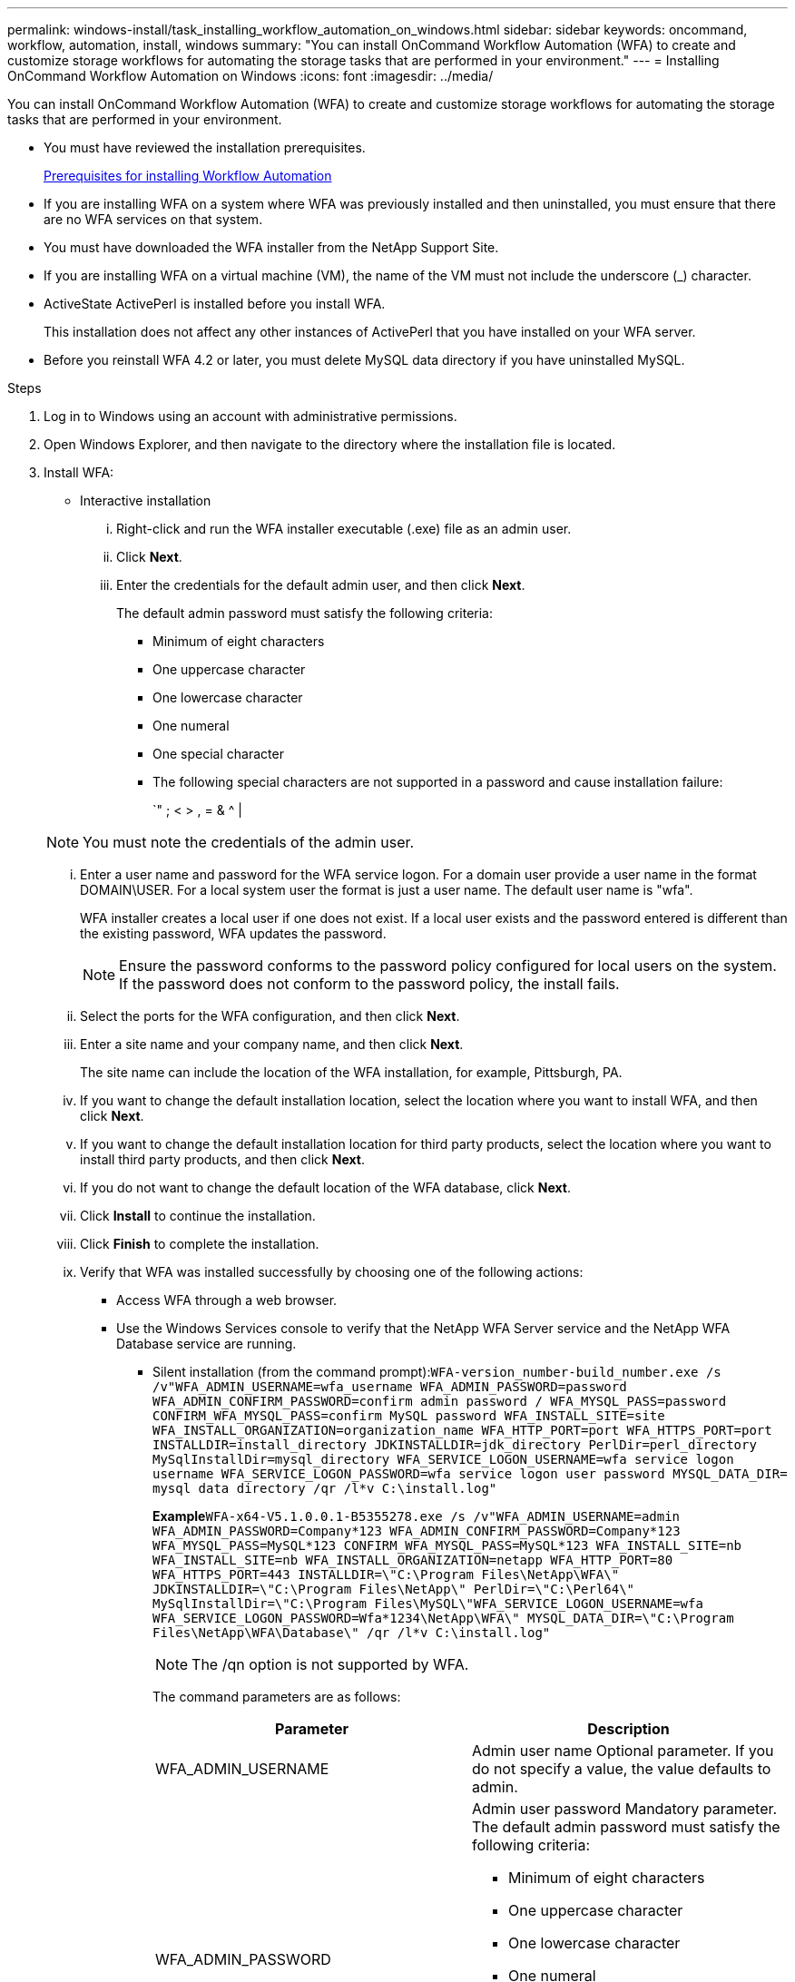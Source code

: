 ---
permalink: windows-install/task_installing_workflow_automation_on_windows.html
sidebar: sidebar
keywords: oncommand, workflow, automation, install, windows
summary: "You can install OnCommand Workflow Automation (WFA) to create and customize storage workflows for automating the storage tasks that are performed in your environment."
---
= Installing OnCommand Workflow Automation on Windows
:icons: font
:imagesdir: ../media/

[.lead]
You can install OnCommand Workflow Automation (WFA) to create and customize storage workflows for automating the storage tasks that are performed in your environment.

* You must have reviewed the installation prerequisites.
+
xref:reference_prerequisites_for_installing_workflow_automation.adoc[Prerequisites for installing Workflow Automation]

* If you are installing WFA on a system where WFA was previously installed and then uninstalled, you must ensure that there are no WFA services on that system.
* You must have downloaded the WFA installer from the NetApp Support Site.
* If you are installing WFA on a virtual machine (VM), the name of the VM must not include the underscore (_) character.
* ActiveState ActivePerl is installed before you install WFA.
+
This installation does not affect any other instances of ActivePerl that you have installed on your WFA server.

* Before you reinstall WFA 4.2 or later, you must delete MySQL data directory if you have uninstalled MySQL.

.Steps
. Log in to Windows using an account with administrative permissions.
. Open Windows Explorer, and then navigate to the directory where the installation file is located.
. Install WFA:
 ** Interactive installation
  ... Right-click and run the WFA installer executable (.exe) file as an admin user.
  ... Click *Next*.
  ... Enter the credentials for the default admin user, and then click *Next*.
+
The default admin password must satisfy the following criteria:

   **** Minimum of eight characters
   **** One uppercase character
   **** One lowercase character
   **** One numeral
   **** One special character
   **** The following special characters are not supported in a password and cause installation failure:
+
`" ; < > , = & {caret} |

+
NOTE: You must note the credentials of the admin user.

  ... Enter a user name and password for the WFA service logon. For a domain user provide a user name in the format DOMAIN\USER. For a local system user the format is just a user name. The default user name is "wfa".
+
WFA installer creates a local user if one does not exist. If a local user exists and the password entered is different than the existing password, WFA updates the password.
+
NOTE: Ensure the password conforms to the password policy configured for local users on the system. If the password does not conform to the password policy, the install fails.

  ... Select the ports for the WFA configuration, and then click *Next*.
  ... Enter a site name and your company name, and then click *Next*.
+
The site name can include the location of the WFA installation, for example, Pittsburgh, PA.

  ... If you want to change the default installation location, select the location where you want to install WFA, and then click *Next*.
  ... If you want to change the default installation location for third party products, select the location where you want to install third party products, and then click *Next*.
  ... If you do not want to change the default location of the WFA database, click *Next*.
  ... Click *Install* to continue the installation.
  ... Click *Finish* to complete the installation.
  ... Verify that WFA was installed successfully by choosing one of the following actions:
   **** Access WFA through a web browser.
   **** Use the Windows Services console to verify that the NetApp WFA Server service and the NetApp WFA Database service are running.
 ** Silent installation (from the command prompt):``WFA-version_number-build_number.exe /s /v"WFA_ADMIN_USERNAME=wfa_username WFA_ADMIN_PASSWORD=password WFA_ADMIN_CONFIRM_PASSWORD=confirm admin password / WFA_MYSQL_PASS=password CONFIRM_WFA_MYSQL_PASS=confirm MySQL password WFA_INSTALL_SITE=site WFA_INSTALL_ORGANIZATION=organization_name WFA_HTTP_PORT=port WFA_HTTPS_PORT=port INSTALLDIR=install_directory JDKINSTALLDIR=jdk_directory PerlDir=perl_directory MySqlInstallDir=mysql_directory WFA_SERVICE_LOGON_USERNAME=wfa service logon username WFA_SERVICE_LOGON_PASSWORD=wfa service logon user password MYSQL_DATA_DIR= mysql data directory /qr /l*v C:\install.log"``
+
*Example*`WFA-x64-V5.1.0.0.1-B5355278.exe /s /v"WFA_ADMIN_USERNAME=admin WFA_ADMIN_PASSWORD=Company*123 WFA_ADMIN_CONFIRM_PASSWORD=Company*123 WFA_MYSQL_PASS=MySQL*123 CONFIRM_WFA_MYSQL_PASS=MySQL*123 WFA_INSTALL_SITE=nb WFA_INSTALL_SITE=nb WFA_INSTALL_ORGANIZATION=netapp WFA_HTTP_PORT=80 WFA_HTTPS_PORT=443 INSTALLDIR=\"C:\Program Files\NetApp\WFA\" JDKINSTALLDIR=\"C:\Program Files\NetApp\" PerlDir=\"C:\Perl64\" MySqlInstallDir=\"C:\Program Files\MySQL\"WFA_SERVICE_LOGON_USERNAME=wfa WFA_SERVICE_LOGON_PASSWORD=Wfa*1234\NetApp\WFA\" MYSQL_DATA_DIR=\"C:\Program Files\NetApp\WFA\Database\" /qr /l*v C:\install.log"`
+
NOTE: The /qn option is not supported by WFA.
+
The command parameters are as follows:
+
[cols="2*",options="header"]
|===
| Parameter| Description
a|
WFA_ADMIN_USERNAME
a|
Admin user name        Optional parameter. If you do not specify a value, the value defaults to admin.
a|
WFA_ADMIN_PASSWORD
a|
Admin user password        Mandatory parameter. The default admin password must satisfy the following criteria:

  *** Minimum of eight characters
  *** One uppercase character
  *** One lowercase character
  *** One numeral
  *** One special character
  *** The following characters are not allowed and cause password input to fail:
+
`" ; < > , = & {caret} |

a|
WFA_ADMIN_CONFIRM_PASSWORD
a|
Admin user password        Mandatory parameter
a|
WFA_MYSQL_PASS
a|
MySQL user password         Mandatory parameter
a|
CONFIRM_WFA_MYSQL_PASS
a|
MySQL user password        Mandatory parameter
a|
WFA_INSTALL_SITE
a|
Organizational unit where WFA is being installed        Mandatory parameter
a|
WFA_INSTALL_ORGANIZATION
a|
Organization or company name where WFA is being installed        Mandatory parameter
a|
WFA_HTTP_PORT
a|
HTTP port        Optional parameter. If you do not specify a value, the value defaults to 80.
a|
WFA_HTTPS_PORT
a|
HTTPS port        Optional parameter. If you do not specify a value, the value defaults to 443.
a|
INSTALLDIR
a|
Installation directory path        Optional parameter. If you do not specify a value, the path defaults to "C:\Program Files\NetApp\WFA\".
a|
JDKINSTALLDIR
a|
JDK installation directory path        Optional parameter. If you do not specify a value, the path defaults to "C:\Program Files\NetApp\".
a|
PerlDir
a|
Perl installation directory path        Optional parameter. If you do not specify a value, the path defaults to "C:\Perl64\".
a|
MySqlInstallDir
a|
MySQL installation directory path        Optional parameter. If you do not specify a value, the path defaults to "C:\Program Files\MySQL\".
a|
WFA_SERVICE_LOGON_USERNAME
a|
User name for WFA service logon        Optional parameter. If you do not specify a value, the default user name is "wfa".

For a domain user provide a user name in the format DOMAIN\USER. For a local system user the format is just a user name.

WFA installer creates a local user if one does not exist. If a local user exists and the password entered is different than the existing password, WFA updates the password.

[NOTE]
====
Ensure the password conforms to the password policy configured for local users on the system. If the password does not conform to the password policy, the install fails.
====
a|
WFA_SERVICE_LOGON_PASSWORD
a|
Password for WFA service logon        Mandatory parameter
a|
MYSQL_DATA_DIR
a|
Directory for MYSQL data        Optional parameter. If you do not specify a value, the path defaults to "C:\ProgramData\MySQL\MySQLServerData"
+
Available for fresh install only.
+
|===

*Related information*

https://mysupport.netapp.com/site/[NetApp Support]

